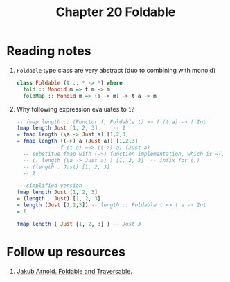 #+TITLE: Chapter 20 Foldable

* Reading notes
1. ~Foldable~ type class are very abstract (duo to combining with monoid)
   #+begin_src haskell
class Foldable (t :: * -> *) where
  fold :: Monoid m => t m -> m
  foldMap :: Monoid m => (a -> m) -> t a -> m
   #+end_src
2. Why following expression evaluates to ~1~?
   #+begin_src haskell
-- fmap length :: (Functor f, Foldable t) => f (t a) -> f Int
fmap length Just [1, 2, 3]     -- 1
= fmap length (\a -> Just a) [1,2,3]
= fmap length ((->) a (Just a)) [1,2,3]
          --  f (t a) ==> ((->) a) (Just a)
  -- substitue fmap with (->) function implementation, which is ~(.)~
  -- (. length (\a -> Just a) ) [1, 2, 3]  -- infix for (.)
  -- (length . Just) [1, 2, 3]
  -- 1

-- simplified version
fmap length Just [1, 2, 3]
= (length . Just) [1, 2, 3]
= length (Just [1,2,3]) -- length :: Foldable t => t a -> Int
= 1

fmap length ( Just [1, 2, 3] ) -- Just 3
   #+end_src
* Follow up resources
1. [[https://blog.jakuba.net/2014-07-30-foldable-and-traversable/][Jakub Arnold. Foldable and Traversable.]]

